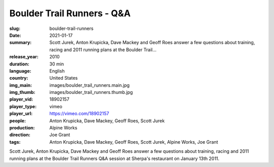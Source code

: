 Boulder Trail Runners - Q&A
###########################

:slug: boulder-trail-runners
:date: 2021-01-17
:summary: Scott Jurek, Anton Krupicka, Dave Mackey and Geoff Roes answer a few questions about training, racing and 2011 running plans at the Boulder Trail...
:release_year: 2010
:duration: 30 min
:language: English
:country: United States
:img_main: images/boulder_trail_runners.main.jpg
:img_thumb: images/boulder_trail_runners.thumb.jpg
:player_vid: 18902157
:player_type: vimeo
:player_url: https://vimeo.com/18902157
:people: Anton Krupicka, Dave Mackey, Geoff Roes, Scott Jurek
:production: Alpine Works
:direction: Joe Grant
:tags: Anton Krupicka, Dave Mackey, Geoff Roes, Scott Jurek, Alpine Works, Joe Grant

Scott Jurek, Anton Krupicka, Dave Mackey and Geoff Roes answer a few questions about training, racing and 2011 running plans at the Boulder Trail Runners Q&A session at Sherpa's restaurant on January 13th 2011.
